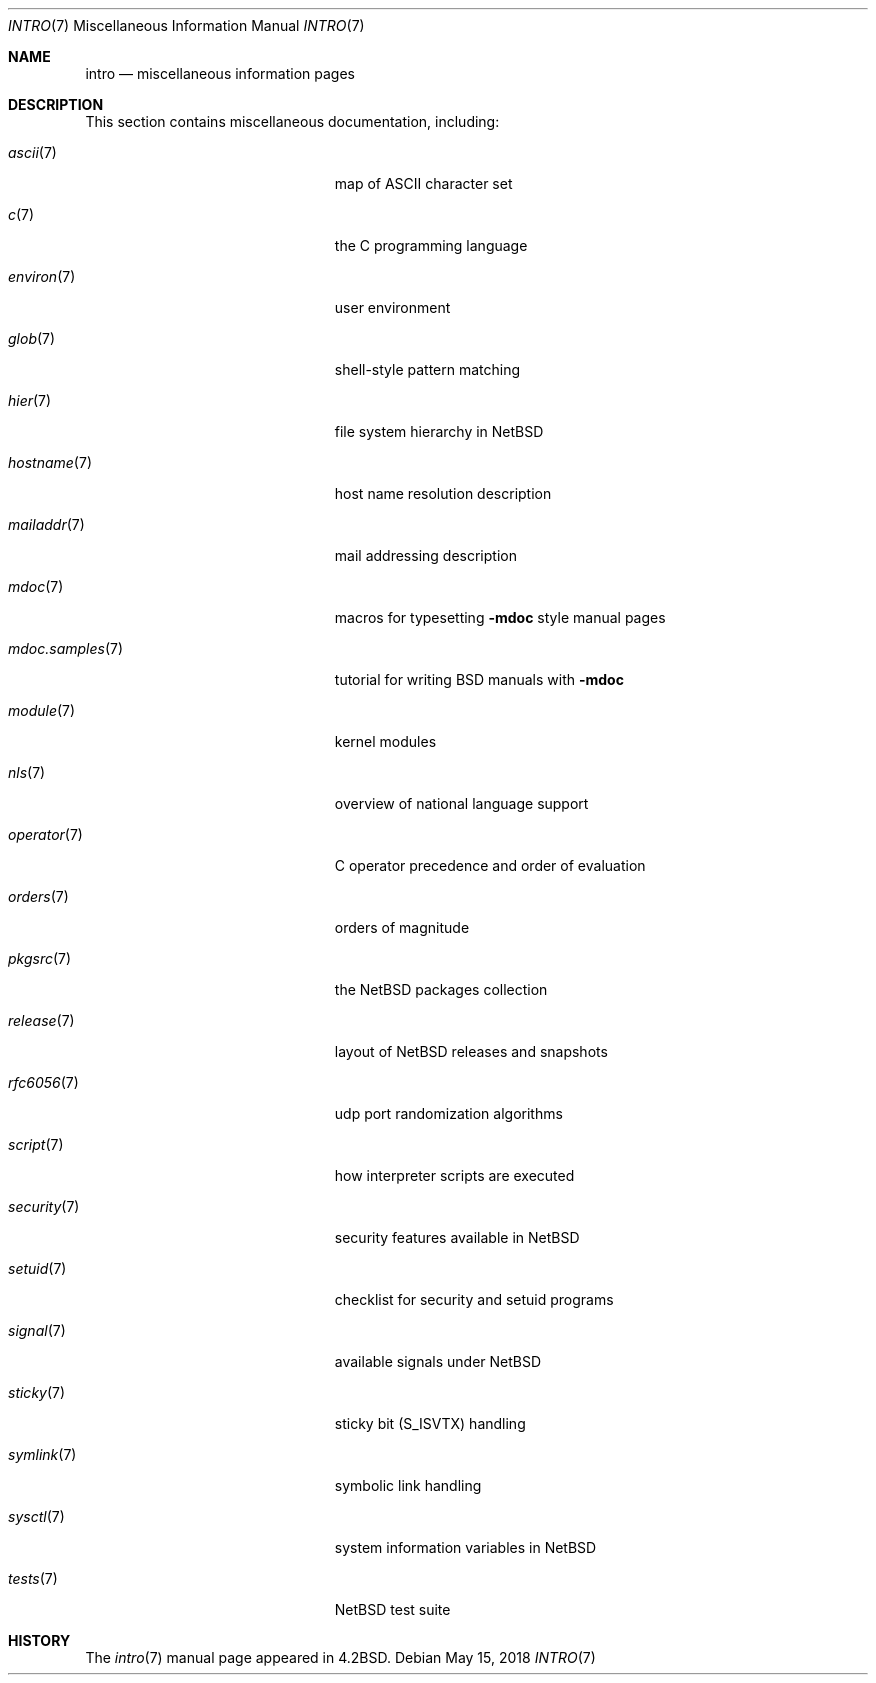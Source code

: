 .\"	$NetBSD: intro.7,v 1.23.24.2 2018/06/07 18:24:16 martin Exp $
.\"
.\" Copyright (c) 1983, 1990, 1993
.\"	The Regents of the University of California.  All rights reserved.
.\"
.\" Redistribution and use in source and binary forms, with or without
.\" modification, are permitted provided that the following conditions
.\" are met:
.\" 1. Redistributions of source code must retain the above copyright
.\"    notice, this list of conditions and the following disclaimer.
.\" 2. Redistributions in binary form must reproduce the above copyright
.\"    notice, this list of conditions and the following disclaimer in the
.\"    documentation and/or other materials provided with the distribution.
.\" 3. Neither the name of the University nor the names of its contributors
.\"    may be used to endorse or promote products derived from this software
.\"    without specific prior written permission.
.\"
.\" THIS SOFTWARE IS PROVIDED BY THE REGENTS AND CONTRIBUTORS ``AS IS'' AND
.\" ANY EXPRESS OR IMPLIED WARRANTIES, INCLUDING, BUT NOT LIMITED TO, THE
.\" IMPLIED WARRANTIES OF MERCHANTABILITY AND FITNESS FOR A PARTICULAR PURPOSE
.\" ARE DISCLAIMED.  IN NO EVENT SHALL THE REGENTS OR CONTRIBUTORS BE LIABLE
.\" FOR ANY DIRECT, INDIRECT, INCIDENTAL, SPECIAL, EXEMPLARY, OR CONSEQUENTIAL
.\" DAMAGES (INCLUDING, BUT NOT LIMITED TO, PROCUREMENT OF SUBSTITUTE GOODS
.\" OR SERVICES; LOSS OF USE, DATA, OR PROFITS; OR BUSINESS INTERRUPTION)
.\" HOWEVER CAUSED AND ON ANY THEORY OF LIABILITY, WHETHER IN CONTRACT, STRICT
.\" LIABILITY, OR TORT (INCLUDING NEGLIGENCE OR OTHERWISE) ARISING IN ANY WAY
.\" OUT OF THE USE OF THIS SOFTWARE, EVEN IF ADVISED OF THE POSSIBILITY OF
.\" SUCH DAMAGE.
.\"
.\"     @(#)intro.7	8.1 (Berkeley) 6/5/93
.\"
.Dd May 15, 2018
.Dt INTRO 7
.Os
.Sh NAME
.Nm intro
.Nd miscellaneous information pages
.Sh DESCRIPTION
This section contains miscellaneous documentation, including:
.Bl -tag -width "mdoc.samples(7)" -offset indent
.It Xr ascii 7
map of
.Tn ASCII
character set
.It Xr c 7
the C programming language
.It Xr environ 7
user environment
.It Xr glob 7
shell-style pattern matching
.\" .It Sy eqnchar
.\" special character definitions for eqn
.It Xr hier 7
file system hierarchy in
.Nx
.It Xr hostname 7
host name resolution description
.It Xr mailaddr 7
mail addressing description
.\" .It Sy man
.\" macros to typeset manual pages
.It Xr mdoc 7
macros for typesetting
.Nm \-mdoc
style manual pages
.It Xr mdoc.samples 7
tutorial for writing BSD manuals with
.Nm \-mdoc
.\" .It Sy \&me
.\" macros for formatting papers
.\" .It Sy \&ms
.\" macros for formatting manuscripts
.It Xr module 7
kernel modules
.It Xr nls 7
overview of national language support
.It Xr operator 7
C operator precedence and order of evaluation
.It Xr orders 7
orders of magnitude
.It Xr pkgsrc 7
the
.Nx
packages collection
.It Xr release 7
layout of
.Nx
releases and snapshots
.It Xr rfc6056 7
udp port randomization algorithms
.It Xr script 7
how interpreter scripts are executed
.It Xr security 7
security features available in
.Nx
.It Xr setuid 7
checklist for security and setuid programs
.It Xr signal 7
available signals under
.Nx
.It Xr sticky 7
sticky bit
.Pq Dv S_ISVTX
handling
.It Xr symlink 7
symbolic link handling
.It Xr sysctl 7
system information variables in
.Nx
.It Xr tests 7
.Nx
test suite
.\" .It Sy term
.\" conventional names for terminals
.El
.Sh HISTORY
The
.Xr intro 7
manual page appeared in
.Bx 4.2 .

